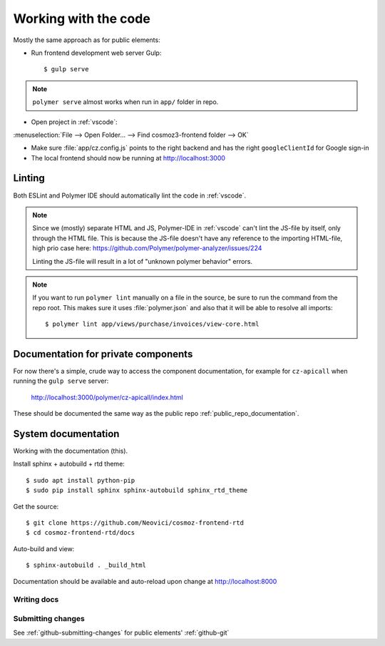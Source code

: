 Working with the code
=====================

Mostly the same approach as for public elements:

.. seealso::

    * :ref:`dependency-management`


-  Run frontend development web server Gulp::

    $ gulp serve

.. note::
    ``polymer serve`` almost works when run in ``app/`` folder in repo.

    .. todo::

        - Google Auth (invalid origin)

        - Default hash-URL (because of folder path?)

-  Open project in :ref:`vscode`:

:menuselection:`File --> Open Folder… --> Find cosmoz3-frontend folder --> OK`

-  Make sure :file:`app/cz.config.js` points to the right backend and has the right ``googleClientId`` for Google sign-in

-  The local frontend should now be running at http://localhost:3000


Linting
-------

Both ESLint and Polymer IDE should automatically lint the code in :ref:`vscode`.

.. note::

    Since we (mostly) separate HTML and JS, Polymer-IDE in :ref:`vscode` can't lint the JS-file by itself, only through the HTML file.
    This is because the JS-file doesn't have any reference to the importing HTML-file, high prio case here:
    https://github.com/Polymer/polymer-analyzer/issues/224

    Linting the JS-file will result in a lot of "unknown polymer behavior" errors.

.. note::

    If you want to run ``polymer lint`` manually on a file in the source, be sure to run the command from the repo root.
    This makes sure it uses :file:`polymer.json` and also that it will be able to resolve all imports::

        $ polymer lint app/views/purchase/invoices/view-core.html

.. _private_component_docs:

Documentation for private components
------------------------------------

For now there's a simple, crude way to access the component documentation,
for example for ``cz-apicall`` when running the ``gulp serve`` server:

    http://localhost:3000/polymer/cz-apicall/index.html

These should be documented the same way as the public repo :ref:`public_repo_documentation`.


.. todo::

    - Create a basic listing/catalog of the elements we have

    - Make sure ``gulp serve`` serves ``index.html`` for any directory

    or, preferably:

    - Implement (something like) https://github.com/Polymer/polymer-element-catalog


System documentation
--------------------

Working with the documentation (this).

Install sphinx + autobuild + rtd theme::

    $ sudo apt install python-pip
    $ sudo pip install sphinx sphinx-autobuild sphinx_rtd_theme

Get the source::

    $ git clone https://github.com/Neovici/cosmoz-frontend-rtd
    $ cd cosmoz-frontend-rtd/docs

Auto-build and view::

    $ sphinx-autobuild . _build_html

Documentation should be available and auto-reload upon change at http://localhost:8000

.. seealso:: 

    https://docs.readthedocs.io/en/latest/getting_started.html

    http://sphinx-doc.org/latest/install.html

Writing docs
~~~~~~~~~~~~

.. seealso::

    https://docs.readthedocs.io/en/latest/index.html

    http://www.sphinx-doc.org/en/stable/rest.html

Submitting changes
~~~~~~~~~~~~~~~~~~

See :ref:`github-submitting-changes` for public elements' :ref:`github-git`
